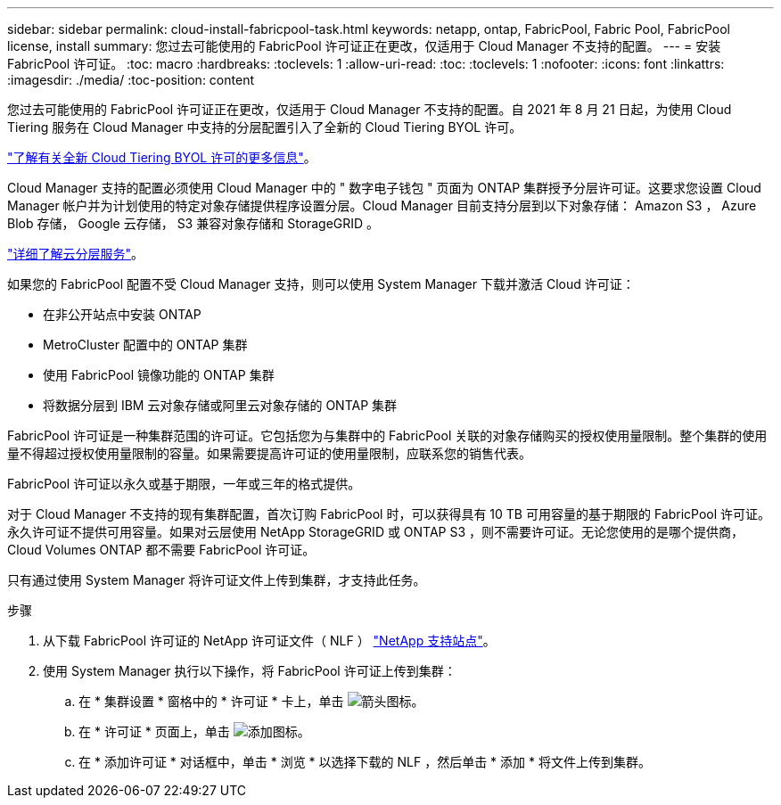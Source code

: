 ---
sidebar: sidebar 
permalink: cloud-install-fabricpool-task.html 
keywords: netapp, ontap, FabricPool, Fabric Pool, FabricPool license, install 
summary: 您过去可能使用的 FabricPool 许可证正在更改，仅适用于 Cloud Manager 不支持的配置。 
---
= 安装 FabricPool 许可证。
:toc: macro
:hardbreaks:
:toclevels: 1
:allow-uri-read: 
:toc: 
:toclevels: 1
:nofooter: 
:icons: font
:linkattrs: 
:imagesdir: ./media/
:toc-position: content


[role="lead"]
您过去可能使用的 FabricPool 许可证正在更改，仅适用于 Cloud Manager 不支持的配置。自 2021 年 8 月 21 日起，为使用 Cloud Tiering 服务在 Cloud Manager 中支持的分层配置引入了全新的 Cloud Tiering BYOL 许可。

link:https://docs.netapp.com/us-en/occm/task_licensing_cloud_tiering.html#new-cloud-tiering-byol-licensing-starting-august-21-2021["了解有关全新 Cloud Tiering BYOL 许可的更多信息"^]。

Cloud Manager 支持的配置必须使用 Cloud Manager 中的 " 数字电子钱包 " 页面为 ONTAP 集群授予分层许可证。这要求您设置 Cloud Manager 帐户并为计划使用的特定对象存储提供程序设置分层。Cloud Manager 目前支持分层到以下对象存储： Amazon S3 ， Azure Blob 存储， Google 云存储， S3 兼容对象存储和 StorageGRID 。

link:https://docs.netapp.com/us-en/occm/concept_cloud_tiering.html#features["详细了解云分层服务"^]。

如果您的 FabricPool 配置不受 Cloud Manager 支持，则可以使用 System Manager 下载并激活 Cloud 许可证：

* 在非公开站点中安装 ONTAP
* MetroCluster 配置中的 ONTAP 集群
* 使用 FabricPool 镜像功能的 ONTAP 集群
* 将数据分层到 IBM 云对象存储或阿里云对象存储的 ONTAP 集群


FabricPool 许可证是一种集群范围的许可证。它包括您为与集群中的 FabricPool 关联的对象存储购买的授权使用量限制。整个集群的使用量不得超过授权使用量限制的容量。如果需要提高许可证的使用量限制，应联系您的销售代表。

FabricPool 许可证以永久或基于期限，一年或三年的格式提供。

对于 Cloud Manager 不支持的现有集群配置，首次订购 FabricPool 时，可以获得具有 10 TB 可用容量的基于期限的 FabricPool 许可证。永久许可证不提供可用容量。如果对云层使用 NetApp StorageGRID 或 ONTAP S3 ，则不需要许可证。无论您使用的是哪个提供商， Cloud Volumes ONTAP 都不需要 FabricPool 许可证。

只有通过使用 System Manager 将许可证文件上传到集群，才支持此任务。

.步骤
. 从下载 FabricPool 许可证的 NetApp 许可证文件（ NLF ） link:https://mysupport.netapp.com/site/global/dashboard["NetApp 支持站点"^]。
. 使用 System Manager 执行以下操作，将 FabricPool 许可证上传到集群：
+
.. 在 * 集群设置 * 窗格中的 * 许可证 * 卡上，单击 image:icon_arrow.gif["箭头图标"]。
.. 在 * 许可证 * 页面上，单击 image:icon_add.gif["添加图标"]。
.. 在 * 添加许可证 * 对话框中，单击 * 浏览 * 以选择下载的 NLF ，然后单击 * 添加 * 将文件上传到集群。



